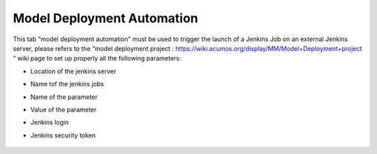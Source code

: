﻿.. ===============LICENSE_START=======================================================
.. Acumos CC-BY-4.0
.. ===================================================================================
.. Copyright (C) 2017-2018 AT&T Intellectual Property & Tech Mahindra. All rights reserved.
.. ===================================================================================
.. This Acumos documentation file is distributed by AT&T and Tech Mahindra
.. under the Creative Commons Attribution 4.0 International License (the "License");
.. you may not use this file except in compliance with the License.
.. You may obtain a copy of the License at
..
.. http://creativecommons.org/licenses/by/4.0
..
.. This file is distributed on an "AS IS" BASIS,
.. WITHOUT WARRANTIES OR CONDITIONS OF ANY KIND, either express or implied.
.. See the License for the specific language governing permissions and
.. limitations under the License.
.. ===============LICENSE_END=========================================================

.. _model-deployment:

============================
Model Deployment Automation
============================

This tab “model deployment automation” must be used to trigger the launch of a Jenkins Job on an external Jenkins server, please refers to the “model deployment project : https://wiki.acumos.org/display/MM/Model+Deployment+project ”  wiki page to set up properly all the following parameters:

-  Location of the jenkins server

-  Name tof the jenkins jobs

-  Name of the parameter

-  Value of the parameter

-  Jenkins login

-  Jenkins security token

				.. image:: images/model_deployment.jpg
	               			  :width: 75%
